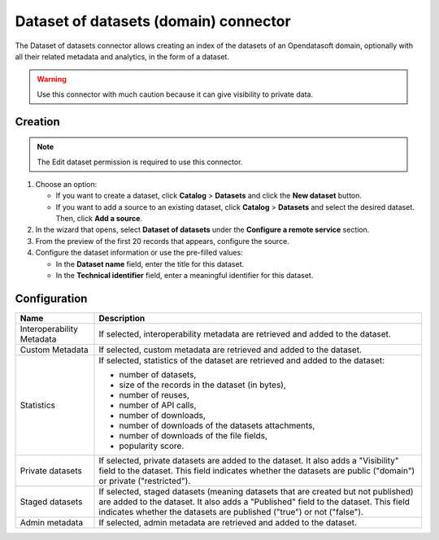 Dataset of datasets (domain) connector
======================================

The Dataset of datasets connector allows creating an index of the datasets of an Opendatasoft domain, optionally with all their related metadata and analytics, in the form of a dataset.

.. admonition:: Warning
  :class: danger

  Use this connector with much caution because it can give visibility to private data.

Creation
--------

.. admonition:: Note
   :class: note

   The Edit dataset permission is required to use this connector.

1. Choose an option:
   
   - If you want to create a dataset, click **Catalog** > **Datasets** and click the **New dataset** button.
   - If you want to add a source to an existing dataset, click **Catalog** > **Datasets** and select the desired dataset. Then, click **Add a source**.

2. In the wizard that opens, select **Dataset of datasets** under the **Configure a remote service** section.
3. From the preview of the first 20 records that appears, configure the source.
4. Configure the dataset information or use the pre-filled values:
   
   - In the **Dataset name** field, enter the title for this dataset.
   - In the **Technical identifier** field, enter a meaningful identifier for this dataset.

Configuration
-------------

.. list-table::
   :header-rows: 1

   * * Name
     * Description
   * * Interoperability Metadata
     * If selected, interoperability metadata are retrieved and added to the dataset.
   * * Custom Metadata
     * If selected, custom metadata are retrieved and added to the dataset.
   * * Statistics
     * If selected, statistics of the dataset are retrieved and added to the dataset:

       - number of datasets,
       - size of the records in the dataset (in bytes),
       - number of reuses,
       - number of API calls,
       - number of downloads,
       - number of downloads of the datasets attachments,
       - number of downloads of the file fields,
       - popularity score.

   * * Private datasets
     * If selected, private datasets are added to the dataset. It also adds a "Visibility" field to the dataset. This field indicates whether the datasets are public ("domain") or private ("restricted").
   * * Staged datasets
     * If selected, staged datasets (meaning datasets that are created but not published) are added to the dataset. It also adds a "Published" field to the dataset. This field indicates whether the datasets are published ("true") or not ("false").
   * * Admin metadata
     * If selected, admin metadata are retrieved and added to the dataset.
